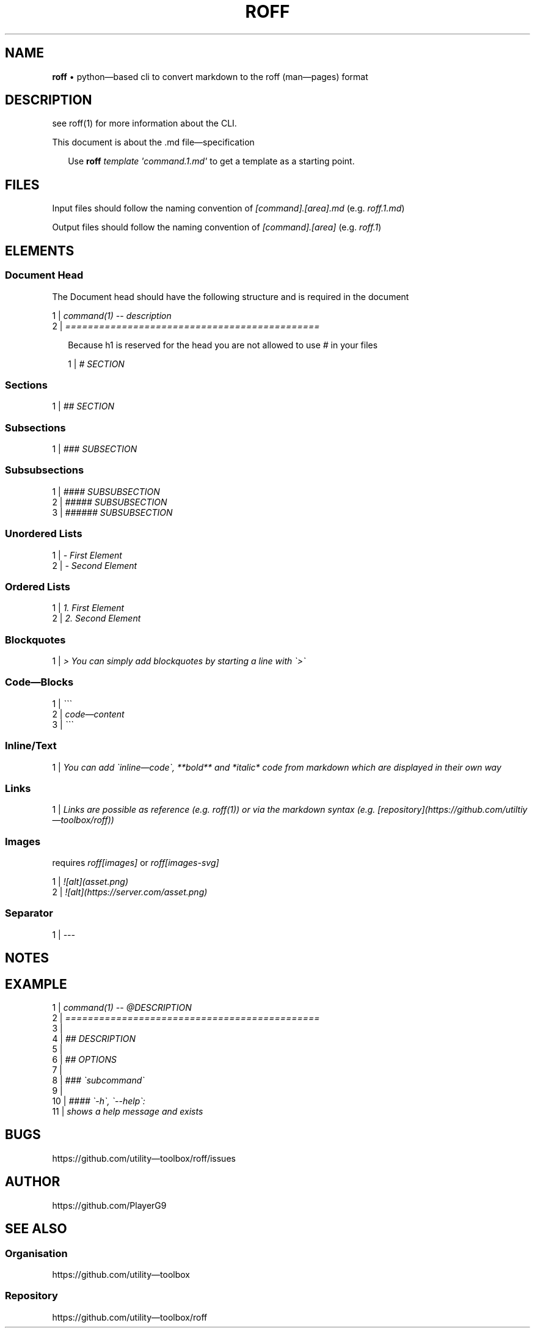 .\" generated with roff/v0.5.1
.\" https://pypi.org/project/roff/0.5.1
.\" https://github.com/utility-toolbox/roff/
.\"
.TH "ROFF" "5" "03 July 2024" "github.com/utility-toolbox/roff"
.SH "NAME"
\fBroff\fP • python\[em]based cli to convert markdown to the roff (man\[em]pages) format
.SH "DESCRIPTION"
.P
see roff(1) for more information about the CLI.
.P
This document is about the .md file\[em]specification
.sp
.RS 2
Use \fBroff\fP \fItemplate\fP \fI\[aq]command.1.md\[aq]\fP to get a template as a starting point.
.RE
.sp
.SH "FILES"
.P
Input files should follow the naming convention of \fI[command].[area].md\fP (e.g. \fIroff.1.md\fP)
.P
Output files should follow the naming convention of \fI[command].[area]\fP (e.g. \fIroff.1\fP)
.SH "ELEMENTS"
.SS "Document Head"
.P
The Document head should have the following structure and is required in the document
.sp
1 | \fIcommand(1) \-\- description\fP
.br
2 | \fI=============================================\fP
.br
.sp
.sp
.RS 2
Because h1 is reserved for the head you are not allowed to use \fI#\fP in your files
.sp
1 | \fI# SECTION\fP
.br
.sp
.RE
.sp
.SS "Sections"
.sp
1 | \fI## SECTION\fP
.br
.sp
.SS "Subsections"
.sp
1 | \fI### SUBSECTION\fP
.br
.sp
.SS "Subsubsections"
.sp
1 | \fI#### SUBSUBSECTION\fP
.br
2 | \fI##### SUBSUBSECTION\fP
.br
3 | \fI###### SUBSUBSECTION\fP
.br
.sp
.SS "Unordered Lists"
.sp
1 | \fI\- First Element\fP
.br
2 | \fI\- Second Element\fP
.br
.sp
.SS "Ordered Lists"
.sp
1 | \fI1. First Element\fP
.br
2 | \fI2. Second Element\fP
.br
.sp
.SS "Blockquotes"
.sp
1 | \fI> You can simply add blockquotes by starting a line with \[ga]>\[ga]\fP
.br
.sp
.SS "Code\[em]Blocks"
.sp
1 | \fI\[ga]\[ga]\[ga]\fP
.br
2 | \fIcode\[em]content\fP
.br
3 | \fI\[ga]\[ga]\[ga]\fP
.br
.sp
.SS "Inline/Text"
.sp
1 | \fIYou can add \[ga]inline\[em]code\[ga], **bold** and *italic* code from markdown which are displayed in their own way\fP
.br
.sp
.SS "Links"
.sp
1 | \fILinks are possible as reference (e.g. roff(1)) or via the markdown syntax (e.g. [repository](https://github.com/utiltiy\[em]toolbox/roff))\fP
.br
.sp
.SS "Images"
.P
requires \fIroff[images]\fP or \fIroff[images-svg]\fP
.sp
1 | \fI![alt](asset.png)\fP
.br
2 | \fI![alt](https://server.com/asset.png)\fP
.br
.sp
.SS "Separator"
.sp
1 | \fI\-\-\-\fP
.br
.sp
.SH "NOTES"
.SH "EXAMPLE"
.sp
1 | \fIcommand(1) \-\- @DESCRIPTION\fP
.br
2 | \fI=============================================\fP
.br
3 | \fI\fP
.br
4 | \fI## DESCRIPTION\fP
.br
5 | \fI\fP
.br
6 | \fI## OPTIONS\fP
.br
7 | \fI\fP
.br
8 | \fI### \[ga]subcommand\[ga]\fP
.br
9 | \fI\fP
.br
10 | \fI#### \[ga]\-h\[ga], \[ga]\-\-help\[ga]:\fP
.br
11 | \fIshows a help message and exists\fP
.br
.sp
.SH "BUGS"
.P
https://github.com/utility\[em]toolbox/roff/issues
.SH "AUTHOR"
.P
https://github.com/PlayerG9
.SH "SEE ALSO"
.SS "Organisation"
.P
https://github.com/utility\[em]toolbox
.SS "Repository"
.P
https://github.com/utility\[em]toolbox/roff
